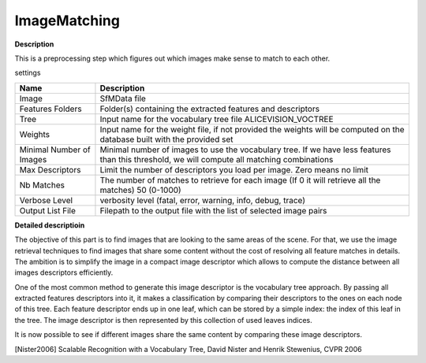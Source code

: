 ImageMatching
=============

**Description**

This is a preprocessing step which figures out which images make sense to match to each other.


settings

======================== ============================================================================================================================================
Name                     Description
======================== ============================================================================================================================================
Image                    SfMData file
Features Folders         Folder(s) containing the extracted features and descriptors
Tree                     Input name for the vocabulary tree file ALICEVISION_VOCTREE
Weights                  Input name for the weight file, if not provided the weights will be computed on the database built with the provided set
Minimal Number of Images Minimal number of images to use the vocabulary tree. If we have less features than this threshold, we will compute all matching combinations
Max Descriptors          Limit the number of descriptors you load per image. Zero means no limit
Nb Matches               The number of matches to retrieve for each image (If 0 it will retrieve all the matches) 50 (0-1000)
Verbose Level            verbosity level (fatal, error, warning, info, debug, trace)
Output List File         Filepath to the output file with the list of selected image pairs
======================== ============================================================================================================================================

|image0|

.. |image0| image:: image-matching.jpg
   :target: image-matching.jpg
   
**Detailed descriptioin**

The objective of this part is to find images that are looking to the same areas of the scene. For that, we use the image retrieval techniques to find images that share some content without the cost of resolving all feature matches in details. The ambition is to simplify the image in a compact image descriptor which allows to compute the distance between all images descriptors efficiently.

One of the most common method to generate this image descriptor is the vocabulary tree approach. By passing all extracted features descriptors into it, it makes a classification by comparing their descriptors to the ones on each node of this tree. Each feature descriptor ends up in one leaf, which can be stored by a simple index: the index of this leaf in the tree. The image descriptor is then represented by this collection of used leaves indices.

It is now possible to see if different images share the same content by comparing these image descriptors.

[Nister2006] 	Scalable Recognition with a Vocabulary Tree, David Nister and Henrik Stewenius, CVPR 2006
